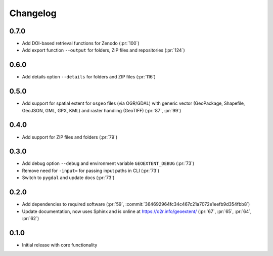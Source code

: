 
Changelog
=========
0.7.0
^^^^^
- Add DOI-based retrieval functions for Zenodo (:pr:`100`)
- Add export function ``--output`` for folders, ZIP files and repositories (:pr:`124`)

0.6.0
^^^^^
- Add details option ``--details`` for folders and ZIP files (:pr:`116`)

0.5.0
^^^^^
- Add support for spatial extent for ``osgeo`` files (via OGR/GDAL) with generic vector (GeoPackage, Shapefile, GeoJSON, GML, GPX, KML) and raster handling (GeoTIFF) (:pr:`87`, :pr:`99`)

0.4.0
^^^^^
- Add support for ZIP files and folders (:pr:`79`)

0.3.0
^^^^^

- Add debug option ``--debug`` and environment variable ``GEOEXTENT_DEBUG`` (:pr:`73`)
- Remove need for ``-input=`` for passing input paths in CLI (:pr:`73`)
- Switch to ``pygdal`` and update docs (:pr:`73`)

0.2.0
^^^^^

- Add dependencies to required software (:pr:`59`, :commit:`364692964fc34c467c21a7072e1eefb9d354fbb8`)
- Update documentation, now uses Sphinx and is online at https://o2r.info/geoextent/ (:pr:`67`, :pr:`65`, :pr:`64`, :pr:`62`)

0.1.0
^^^^^

- Initial release with core functionality
